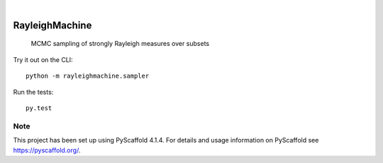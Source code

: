 .. These are examples of badges you might want to add to your README:
   please update the URLs accordingly

    .. image:: https://api.cirrus-ci.com/github/<USER>/RayleighMachine.svg?branch=main
        :alt: Built Status
        :target: https://cirrus-ci.com/github/<USER>/RayleighMachine
    .. image:: https://readthedocs.org/projects/RayleighMachine/badge/?version=latest
        :alt: ReadTheDocs
        :target: https://RayleighMachine.readthedocs.io/en/stable/
    .. image:: https://img.shields.io/coveralls/github/<USER>/RayleighMachine/main.svg
        :alt: Coveralls
        :target: https://coveralls.io/r/<USER>/RayleighMachine
    .. image:: https://img.shields.io/pypi/v/RayleighMachine.svg
        :alt: PyPI-Server
        :target: https://pypi.org/project/RayleighMachine/
    .. image:: https://img.shields.io/conda/vn/conda-forge/RayleighMachine.svg
        :alt: Conda-Forge
        :target: https://anaconda.org/conda-forge/RayleighMachine
    .. image:: https://pepy.tech/badge/RayleighMachine/month
        :alt: Monthly Downloads
        :target: https://pepy.tech/project/RayleighMachine
    .. image:: https://img.shields.io/twitter/url/http/shields.io.svg?style=social&label=Twitter
        :alt: Twitter
        :target: https://twitter.com/RayleighMachine

.. image:: https://api.cirrus-ci.com/github/feynmanliang/RayleighMachine.svg?branch=main
    :alt: Built Status
    :target: https://cirrus-ci.com/github/feynmanliang/RayleighMachine
.. image:: https://readthedocs.org/projects/RayleighMachine/badge/?version=latest
    :alt: ReadTheDocs
    :target: https://RayleighMachine.readthedocs.io/en/stable/
.. image:: https://img.shields.io/badge/-PyScaffold-005CA0?logo=pyscaffold
    :alt: Project generated with PyScaffold
    :target: https://pyscaffold.org/

|

===============
RayleighMachine
===============


    MCMC sampling of strongly Rayleigh measures over subsets

Try it out on the CLI::

    python -m rayleighmachine.sampler

Run the tests::

    py.test



.. _pyscaffold-notes:

Note
====

This project has been set up using PyScaffold 4.1.4. For details and usage
information on PyScaffold see https://pyscaffold.org/.
